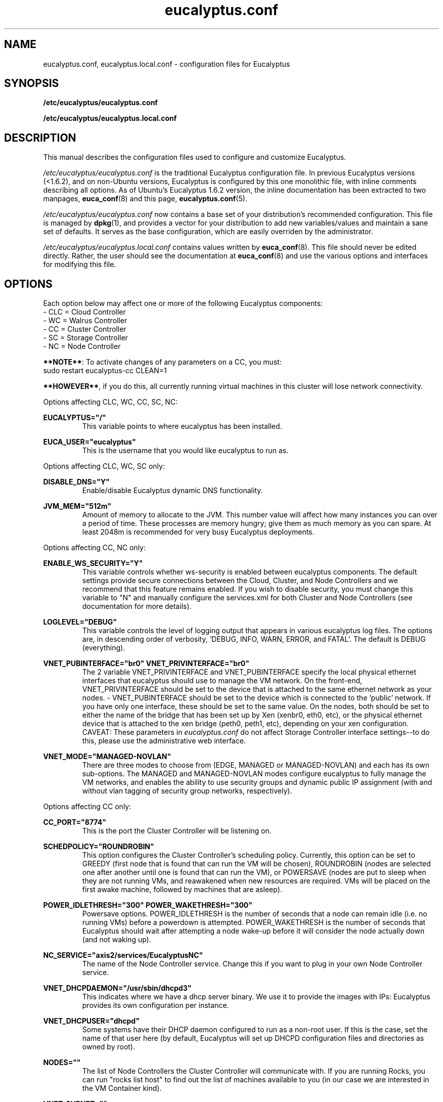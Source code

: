 .TH eucalyptus.conf 5 "8 January 2010" "eucalyptus.conf"

.SH NAME
eucalyptus.conf, eucalyptus.local.conf \- configuration files for Eucalyptus

.SH SYNOPSIS
.B /etc/eucalyptus/eucalyptus.conf

.B /etc/eucalyptus/eucalyptus.local.conf

.SH DESCRIPTION
This manual describes the configuration files used to configure and customize Eucalyptus.

\fI/etc/eucalyptus/eucalyptus.conf\fP is the traditional Eucalyptus configuration file.  In previous Eucalyptus versions (<1.6.2), and on non-Ubuntu versions, Eucalyptus is configured by this one monolithic file, with inline comments describing all options.  As of Ubuntu's Eucalyptus 1.6.2 version, the inline documentation has been extracted to two manpages, \fBeuca_conf\fP(8) and this page, \fBeucalyptus.conf\fP(5).

\fI/etc/eucalyptus/eucalyptus.conf\fP now contains a base set of your distribution's recommended configuration.  This file is managed by \fBdpkg\fP(1), and provides a vector for your distribution to add new variables/values and maintain a sane set of defaults.  It serves as the base configuration, which are easily overriden by the administrator.

\fI/etc/eucalyptus/eucalyptus.local.conf\fP contains values written by \fBeuca_conf\fP(8).  This file should never be edited directly.  Rather, the user should see the documentation at \fBeuca_conf\fP(8) and use the various options and interfaces for modifying this file.

.SH OPTIONS

Each option below may affect one or more of the following Eucalyptus components:
  - CLC = Cloud Controller
  - WC  = Walrus Controller
  - CC  = Cluster Controller
  - SC  = Storage Controller
  - NC  = Node Controller

\fB**NOTE**\fP: To activate changes of any parameters on a CC, you must:
  sudo restart eucalyptus-cc CLEAN=1

\fB**HOWEVER**\fP, if you do this, all currently running virtual machines in this cluster will lose network connectivity.

Options affecting CLC, WC, CC, SC, NC:

.BI EUCALYPTUS="/"
.RS
This variable points to where eucalyptus has been installed.
.RE

.BI EUCA_USER="eucalyptus"
.RS
This is the username that you would like eucalyptus to run as.
.RE

Options affecting CLC, WC, SC only:

.BI DISABLE_DNS="Y"
.RS
Enable/disable Eucalyptus dynamic DNS functionality.
.RE

.BI JVM_MEM="512m"
.RS
Amount of memory to allocate to the JVM.  This number value will affect how many instances you can over a period of time.  These processes are memory hungry; give them as much memory as you can spare.  At least 2048m is recommended for very busy Eucalyptus deployments.
.RE

Options affecting CC, NC only:

.BI ENABLE_WS_SECURITY="Y"
.RS
This variable controls whether ws-security is enabled between eucalyptus components.  The default settings provide secure connections between the Cloud, Cluster, and Node Controllers and we recommend that this feature remains enabled.  If you wish to disable security, you must change this variable to "N" and manually configure the services.xml for both Cluster and Node Controllers (see documentation for more details).
.RE

.BI LOGLEVEL="DEBUG"
.RS
This variable controls the level of logging output that appears in various eucalyptus log files.  The options are, in descending order of verbosity, 'DEBUG, INFO, WARN, ERROR, and FATAL'. The default is DEBUG (everything).
.RE

.BI VNET_PUBINTERFACE="br0"
.BI VNET_PRIVINTERFACE="br0"
.RS
The 2 variable  VNET_PRIVINTERFACE and VNET_PUBINTERFACE specify the local physical ethernet interfaces that eucalyptus should use to manage the VM network.  On the front-end, VNET_PRIVINTERFACE should be set to the device that is attached to the same ethernet network as your nodes.  - VNET_PUBINTERFACE should be set to the device which is connected to the 'public' network.  If you have only one interface, these should be set to the same value.  On the nodes, both should be set to either the name of the bridge that has been set up by Xen (xenbr0, eth0, etc), or the physical ethernet device that is attached to the xen bridge (peth0, peth1, etc), depending on your xen configuration.  CAVEAT: These parameters in \fIeucalyptus.conf\fP do not affect Storage Controller interface settings--to do this, please use the administrative web interface.
.RE

.BI VNET_MODE="MANAGED-NOVLAN"
.RS
There are three modes to choose from (EDGE, MANAGED or MANAGED-NOVLAN) and each has its own sub-options.  The MANAGED and MANAGED-NOVLAN modes configure eucalyptus to fully manage the VM networks, and enables the ability to use security groups and dynamic public IP assignment (with and without vlan tagging of security group networks, respectively).
.RE

Options affecting CC only:

.BI CC_PORT="8774"
.RS
This is the port the Cluster Controller will be listening on.
.RE

.BI SCHEDPOLICY="ROUNDROBIN"
.RS
This option configures the Cluster Controller's scheduling policy.  Currently, this option can be set to GREEDY (first node that is found that can run the VM will be chosen), ROUNDROBIN (nodes are selected one after another until one is found that can run the VM), or POWERSAVE (nodes are put to sleep when they are not running VMs, and reawakened when new resources are required.  VMs will be placed on the first awake machine, followed by machines that are asleep).
.RE

.BI POWER_IDLETHRESH="300"
.BI POWER_WAKETHRESH="300"
.RS
Powersave options.  POWER_IDLETHRESH is the number of seconds that a node can remain idle (i.e. no running VMs) before a powerdown is attempted.  POWER_WAKETHRESH is the number of seconds that Eucalyptus should wait after attempting a node wake-up before it will consider the node actually down (and not waking up).
.RE

.BI NC_SERVICE="axis2/services/EucalyptusNC"
.RS
The name of the Node Controller service. Change this if you want to plug in your own Node Controller service.
.RE

.BI VNET_DHCPDAEMON="/usr/sbin/dhcpd3"
.RS
This indicates where we have a dhcp server binary. We use it to provide the images with IPs: Eucalyptus provides its own configuration per instance.
.RE

.BI VNET_DHCPUSER="dhcpd"
.RS
Some systems have their DHCP daemon configured to run as a non-root user.  If this is the case, set the name of that user here (by default, Eucalyptus will set up DHCPD configuration files and directories as owned by root).
.RE

.BI NODES=""
.RS
The list of Node Controllers the Cluster Controller will communicate with. If you are running Rocks, you can run "rocks list host" to find out the list of machines available to you (in our case we are interested in the VM Container kind).
.RE

.BI VNET_SUBNET=""
.RS
VNET_SUBNET should be set to an IP subnet that is free for eucalyptus to use (i.e. no other system connected to your network directly is configured with addresses from this subnet).
.RE

.BI VNET_NETMASK=""
.RS
VNET_NETMASK defines the size of the subnet.
.RE

.BI VNET_DNS=""
.RS
VNET_DNS should be set to a DNS server that your systems use (usually safe to use the same DNS that is configured on the front-end). This option is in the process of being deprecated. Use of the front-end is recommended to configure this parameter.
.RE

.BI VNET_ADDRSPERNET="32"
.RS
VNET_ADDRSPERNET can be used to limit the number of instances that can be attached to each named security group simultaneously.
.RE

.BI VNET_PUBLICIPS=""
.RS
VNET_PUBLICIPS should be set to any public IPs, that are currently unused, that can be dynamically assigned to VMs.  Of these options, only VNET_PUBLICIPS can be left blank or undefined.
.RE

.BI VNET_LOCALIP="your-public-interface's-ip"
.RS
If you are running in multi-cluster mode (more than one CC), you should uncomment VNET_LOCALIP and set it to the local IP of the CC that is accessible by all other CCs in the system.  If VNET_LOCALIP is unset, the CC will try to determine the list of all IPs currently assigned to the machine at CC run time.
.RE

Options affecting the NC only:

.BI NC_PORT="8775"
.RS
This is the port the Node Controller will be listening on.
.RE

.BI HYPERVISOR="kvm"
.RS
The hypervisor that the Node Controller will interact with in order to manage virtual machines.  Currently, supported values are 'kvm' and 'xen'.
.RE

.BI MANUAL_INSTANCES_CLEANUP=0
.RS
Setting this to 1 disables the cleanup of instance files (root, kernel, ramdisk) for failed and terminated instances.  This is not recommended for normal use, but it can be useful in debugging VM startup.
.RE

.BI NC_CACHE_SIZE=99999
.RS
The maximum amount of disk space, in Megabytes, that Eucalyptus is allowed to use in the cache directory (INSTANCES_PATH/eucalyptus/cache).  A generous size is recommended.  Setting this to zero disables caching.
.RE

.BI VNET_BRIDGE="br0"
.RS
VNET_BRIDGE should be set to the name of the bridge that xen has configured.  This is typically named 'xenbr0, xenbr1, etc' on older Xen versions, and 'eth0, eth1, etc' on newer Xen versions.  The command 'brctl show' will give you more information on your local bridge setup.
.RE

.BI INSTANCE_PATH="/var/lib/eucalyptus/instances/"
.RS
This variable points to a directory which is used by the Node Controller to store images of running instances as well as local cached copies of images.  The running images will be deleted after the instance is terminated, but the cached copies will persist, subject to LRU cache replacement and the NC_CACHE_SIZE size limit, below.  So, this partition should be at least as big as the cache size (or the maximum space needed by all images, whichever is bigger) plus the maximum space needed by the maximum number of instances allowed on the node.  This directory should be local to the Node Controller (as opposed to a NFS share) for performance reasons.
.RE

.BI MAX_MEM=2048
.RS
The maximum amount of memory Eucalyptus is allowed to use on the node: if you leave this commented out, Eucalyptus will use all available memory, otherwise it will use at most this value for ALL running instances.
.RE

.BI MAX_CORES=2
.RS
The maximum number of CPU/cores Eucalyptus is allowed to use on the node (at the moment we don't differentiate between cores and CPU). If you leave this commented out, Eucalyptus will use all available CPU/cores it can find.
.RE

.BI SWAP_SIZE=512
.RS
The size of the swap partition, in MB, for each instance started on the node (default is 512MB).  If the maximum disk allowed for the instance is not big enough to accommodate the swap together with the root partition, then no swap is allocated.  If there is extra room left, then an "ephemeral" partition will be created, available as /dev/sda3 inside the VM.
.RE

.BI CONCURRENT_DISK_OPS=4
.RS
Set the number of 'disk intensive operations' that are allowed to take place in parallel on this machine.  If this value is set too high, we run the risk of driving the load on the machine too high when multiple instances are started on this single node.  The default is 4.
.RE

.SH SEE ALSO
.PD 0
.TP
\fBeuca_conf\fP(8)
.TP
\fIhttp://launchpad.net/eucalyptus\fP
.PD

.SH AUTHOR
This manpage was written by Dustin Kirkland <kirkland@canonical.com> (with extensive help from Daniel Nurmi, and some of it lifted from the original /etc/eucalyptus/eucalyptus.conf) for Ubuntu systems (but may be used by others).  Permission is granted to copy, distribute and/or modify this document under the terms of the GNU General Public License, Version 3 published by the Free Software Foundation.

On Debian systems, the complete text of the GNU General Public License can be found in /usr/share/common-licenses/GPL.
